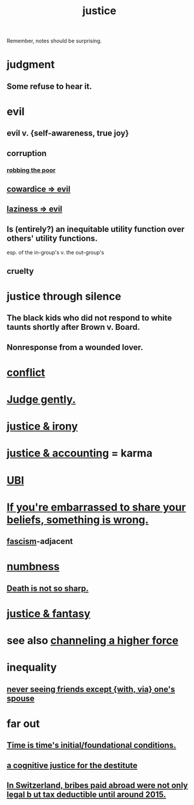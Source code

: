 :PROPERTIES:
:ID:       0a6dcf44-6c2c-432a-90a7-babfbb3e0b7d
:ROAM_ALIASES: "justice"
:END:
#+title: justice
Remember, notes should be surprising.
* judgment
** Some refuse to hear it.
* evil
:PROPERTIES:
:ID:       aa879d13-804f-4de3-b9fc-a3e7c774969e
:END:
** evil v. {self-awareness, true joy}
   :PROPERTIES:
   :ID:       a23ea954-0bb7-40c1-b42c-ef051cf0918b
   :END:
** corruption
   :PROPERTIES:
   :ID:       ea8796f8-7f12-4cef-bba4-367f668ea978
   :END:
*** [[id:d81efdd0-7665-42d6-a065-1f4992fcacae][robbing the poor]]
** [[id:bc89fad0-c79c-4725-bb24-32d1cef10578][cowardice => evil]]
** [[id:3fdb250d-fc7d-4b1f-becf-1d7996a9e480][laziness => evil]]
** Is (entirely?) an inequitable utility function over others' utility functions.
   esp. of the in-group's v. the out-group's
** cruelty
   :PROPERTIES:
   :ID:       02f3df7f-03ca-4db9-a37a-b88451a397d5
   :END:
* justice through silence
  :PROPERTIES:
  :ID:       bff8a56f-6735-4775-8060-f942ea1c0a54
  :END:
** The black kids who did not respond to white taunts shortly after Brown v. Board.
** Nonresponse from a wounded lover.
* [[id:5357b637-c959-455f-b171-429390edbc04][conflict]]
* [[id:921b89d8-b9b2-48ac-905a-8f146312262c][Judge gently.]]
* [[id:afecc0bb-68d0-4bc5-a656-f277a9a830db][justice & irony]]
* [[id:18b442b7-427d-4057-8fb7-e5b715e955f5][justice & accounting]] = karma
* [[id:9739cf28-dad5-4061-8367-7f77cc166700][UBI]]
* [[id:49583939-99f0-462a-8152-3aed9b0de39a][If you're embarrassed to share your beliefs, something is wrong.]]
** [[id:cc103b68-6b43-483f-88a7-e724fdf853b7][fascism]]-adjacent
* [[id:ee3db6a1-1143-439c-8912-10fb2a4d3b8d][numbness]]
** [[id:a8d26591-06a2-4cbd-9fe1-068b487dd2e7][Death is not so sharp.]]
* [[id:7ccb8ee3-dd58-4abb-88ed-9bd62f00038e][justice & fantasy]]
* see also [[id:a04116d1-bd1a-4370-b036-1cbab3492281][channeling a higher force]]
* inequality
** [[id:f0553af1-9f6c-468d-b69b-aa5c8e4c02d8][never seeing friends except {with, via} one's spouse]]
* far out
** [[id:e54b0669-aa26-45cf-a5fa-6bb41f871790][Time is time's initial/foundational conditions.]]
** [[id:c3a62ad1-d09d-4e79-8547-af725870e380][a cognitive justice for the destitute]]
** [[id:f714e415-5a58-4627-b27f-4ca5d35bf847][In Switzerland, bribes paid abroad were not only legal b
ut tax deductible until around 2015.]]
